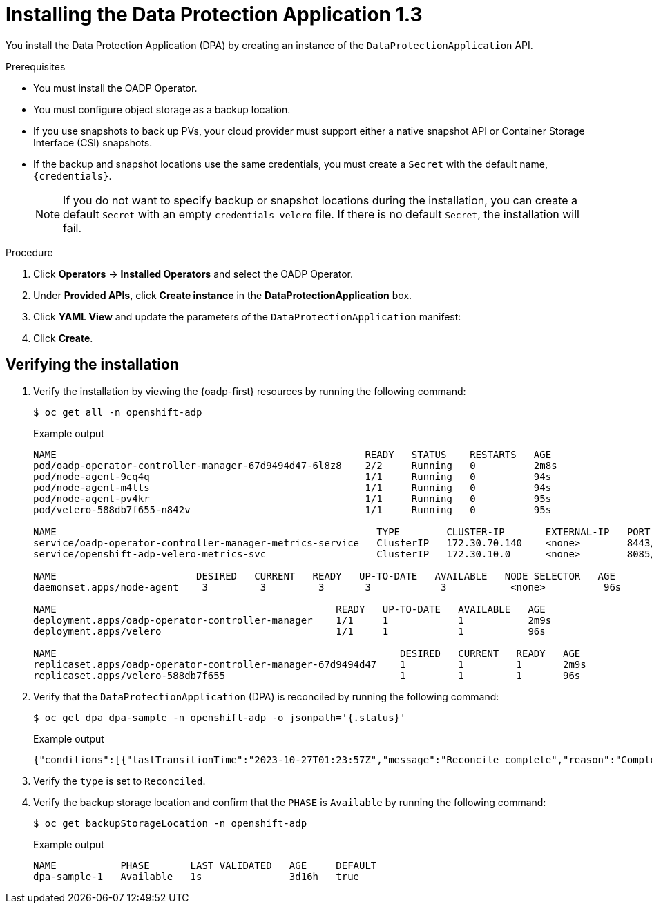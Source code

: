 // Module included in the following assemblies:
//
// * backup_and_restore/application_backup_and_restore/installing/installing-oadp-aws.adoc
// * backup_and_restore/application_backup_and_restore/installing/installing-oadp-azure.adoc
// * backup_and_restore/application_backup_and_restore/installing/installing-oadp-gcp.adoc
// * backup_and_restore/application_backup_and_restore/installing/installing-oadp-mcg.adoc
// * backup_and_restore/application_backup_and_restore/installing/installing-oadp-ocs.adoc

:_mod-docs-content-type: PROCEDURE
[id="oadp-installing-dpa-1-3_{context}"]
= Installing the Data Protection Application 1.3

You install the Data Protection Application (DPA) by creating an instance of the `DataProtectionApplication` API.

.Prerequisites

* You must install the OADP Operator.
* You must configure object storage as a backup location.
* If you use snapshots to back up PVs, your cloud provider must support either a native snapshot API or Container Storage Interface (CSI) snapshots.
* If the backup and snapshot locations use the same credentials, you must create a `Secret` with the default name, `{credentials}`.
ifdef::installing-oadp-azure,installing-oadp-gcp,installing-oadp-mcg,installing-oadp-ocs,virt-installing-configuring-oadp[]
* If the backup and snapshot locations use different credentials, you must create two `Secrets`:

** `Secret` with a custom name for the backup location. You add this `Secret` to the `DataProtectionApplication` CR.
** `Secret` with another custom name for the snapshot location. You add this `Secret` to the `DataProtectionApplication` CR.
endif::[]
ifdef::installing-oadp-aws[]
* If the backup and snapshot locations use different credentials, you must create a `Secret` with the default name, `{credentials}`, which contains separate profiles for the backup and snapshot location credentials.
endif::[]
+
[NOTE]
====
If you do not want to specify backup or snapshot locations during the installation, you can create a default `Secret` with an empty `credentials-velero` file. If there is no default `Secret`, the installation will fail.
====

.Procedure

. Click *Operators* -> *Installed Operators* and select the OADP Operator.
. Under *Provided APIs*, click *Create instance* in the *DataProtectionApplication* box.

. Click *YAML View* and update the parameters of the `DataProtectionApplication` manifest:
ifdef::installing-oadp-aws[]
+
[source,yaml,subs="attributes+"]
----
apiVersion: oadp.openshift.io/v1alpha1
kind: DataProtectionApplication
metadata:
  name: <dpa_sample>
  namespace: openshift-adp <1>
spec:
  configuration:
    velero:
      defaultPlugins:
        - openshift <2>
        - aws
      resourceTimeout: 10m <3>
    nodeAgent: <4>
      enable: true <5>
      uploaderType: kopia <6>
      podConfig:
        nodeSelector: <node_selector> <7>
  backupLocations:
    - name: default
      velero:
        provider: {provider}
        default: true
        objectStorage:
          bucket: <bucket_name> <8>
          prefix: <prefix> <9>
        config:
          region: <region>
          profile: "default"
        credential:
          key: cloud
          name: {credentials} <10>
  snapshotLocations: <11>
    - name: default
      velero:
        provider: {provider}
        config:
          region: <region> <12>
          profile: "default"
----
<1> The default namespace for OADP is `openshift-adp`. The namespace is a variable and is configurable.
<2> The `openshift` plugin is mandatory.
<3> Specify how many minutes to wait for several Velero resources before timeout occurs, such as Velero CRD availability, volumeSnapshot deletion, and backup repository availability. The default is 10m.
<4> The administrative agent that routes the administrative requests to servers.
<5> Set this value to `true` if you want to enable `nodeAgent` and perform File System Backup.
<6> Enter `kopia` or `restic` as your uploader. You cannot change the selection after the installation. For the Built-in DataMover you must use Kopia. The `nodeAgent` deploys a daemon set, which means that the `nodeAgent` pods run on each working node. You can configure File System Backup by adding `spec.defaultVolumesToFsBackup: true` to the `Backup` CR.
<7> Specify the nodes on which Kopia or Restic are available. By default, Kopia or Restic run on all nodes.
<8> Specify a bucket as the backup storage location. If the bucket is not a dedicated bucket for Velero backups, you must specify a prefix.
<9> Specify a prefix for Velero backups, for example, `velero`, if the bucket is used for multiple purposes.
<10> Specify the name of the `Secret` object that you created. If you do not specify this value, the default name, `{credentials}`, is used. If you specify a custom name, the custom name is used for the backup location.
<11> Specify a snapshot location, unless you use CSI snapshots or a File System Backup (FSB) to back up PVs.
<12> The snapshot location must be in the same region as the PVs.
endif::[]
ifdef::installing-oadp-azure[]
+
[source,yaml,subs="attributes+"]
----
apiVersion: oadp.openshift.io/v1alpha1
kind: DataProtectionApplication
metadata:
  name: <dpa_sample>
  namespace: openshift-adp <1>
spec:
  configuration:
    velero:
      defaultPlugins:
        - azure
        - openshift <2>
      resourceTimeout: 10m <3>
    nodeAgent: <4>
      enable: true <5>
      uploaderType: kopia <6>
      podConfig:
        nodeSelector: <node_selector> <7>
  backupLocations:
    - velero:
        config:
          resourceGroup: <azure_resource_group> <8>
          storageAccount: <azure_storage_account_id> <9>
          subscriptionId: <azure_subscription_id> <10>
          storageAccountKeyEnvVar: AZURE_STORAGE_ACCOUNT_ACCESS_KEY
        credential:
          key: cloud
          name: {credentials}  <11>
        provider: {provider}
        default: true
        objectStorage:
          bucket: <bucket_name> <12>
          prefix: <prefix> <13>
  snapshotLocations: <14>
    - velero:
        config:
          resourceGroup: <azure_resource_group>
          subscriptionId: <azure_subscription_id>
          incremental: "true"
        name: default
        provider: {provider}
----
<1> The default namespace for OADP is `openshift-adp`. The namespace is a variable and is configurable.
<2> The `openshift` plugin is mandatory.
<3> Specify how many minutes to wait for several Velero resources before timeout occurs, such as Velero CRD availability, volumeSnapshot deletion, and backup repository availability. The default is 10m.
<4> The administrative agent that routes the administrative requests to servers.
<5> Set this value to `true` if you want to enable `nodeAgent` and perform File System Backup.
<6> Enter `kopia` or `restic` as your uploader. You cannot change the selection after the installation. For the Built-in DataMover you must use Kopia. The `nodeAgent` deploys a daemon set, which means that the `nodeAgent` pods run on each working node. You can configure File System Backup by adding `spec.defaultVolumesToFsBackup: true` to the `Backup` CR.
<7> Specify the nodes on which Kopia or Restic are available. By default, Kopia or Restic run on all nodes.
<8> Specify the Azure resource group.
<9> Specify the Azure storage account ID.
<10> Specify the Azure subscription ID.
<11> If you do not specify this value, the default name, `{credentials}`, is used. If you specify a custom name, the custom name is used for the backup location.
<12> Specify a bucket as the backup storage location. If the bucket is not a dedicated bucket for Velero backups, you must specify a prefix.
<13> Specify a prefix for Velero backups, for example, `velero`, if the bucket is used for multiple purposes.
<14> You do not need to specify a snapshot location if you use CSI snapshots or Restic to back up PVs.
endif::[]
ifdef::installing-oadp-gcp[]
+
[source,yaml,subs="attributes+"]
----
apiVersion: oadp.openshift.io/v1alpha1
kind: DataProtectionApplication
metadata:
  name: <dpa_sample>
  namespace: <OPERATOR_INSTALL_NS> <1>
spec:
  configuration:
    velero:
      defaultPlugins:
        - gcp
        - openshift <2>
      resourceTimeout: 10m <3>
    nodeAgent: <4>
      enable: true <5>
      uploaderType: kopia <6>
      podConfig:
        nodeSelector: <node_selector> <7>
  backupLocations:
    - velero:
        provider: {provider}
        default: true
        credential:
          key: cloud <8>
          name: {credentials} <9>
        objectStorage:
          bucket: <bucket_name> <10>
          prefix: <prefix> <11>
  snapshotLocations: <12>
    - velero:
        provider: {provider}
        default: true
        config:
          project: <project>
          snapshotLocation: us-west1 <13>
  backupImages: true <14>
----
<1> The default namespace for OADP is `openshift-adp`. The namespace is a variable and is configurable.
<2> The `openshift` plugin is mandatory.
<3> Specify how many minutes to wait for several Velero resources before timeout occurs, such as Velero CRD availability, volumeSnapshot deletion, and backup repository availability. The default is 10m.
<4> The administrative agent that routes the administrative requests to servers.
<5> Set this value to `true` if you want to enable `nodeAgent` and perform File System Backup.
<6> Enter `kopia` or `restic` as your uploader. You cannot change the selection after the installation. For the Built-in DataMover you must use Kopia. The `nodeAgent` deploys a daemon set, which means that the `nodeAgent` pods run on each working node. You can configure File System Backup by adding `spec.defaultVolumesToFsBackup: true` to the `Backup` CR.
<7> Specify the nodes on which Kopia or Restic are available. By default, Kopia or Restic run on all nodes.
<8> Secret key that contains credentials. For Google workload identity federation cloud authentication use `service_account.json`.
<9> Secret name that contains credentials. If you do not specify this value, the default name, `{credentials}`, is used.
<10> Specify a bucket as the backup storage location. If the bucket is not a dedicated bucket for Velero backups, you must specify a prefix.
<11> Specify a prefix for Velero backups, for example, `velero`, if the bucket is used for multiple purposes.
<12> Specify a snapshot location, unless you use CSI snapshots or Restic to back up PVs.
<13> The snapshot location must be in the same region as the PVs.
<14> Google workload identity federation supports internal image backup. Set this field to `false` if you do not want to use image backup.
endif::[]
ifdef::installing-oadp-mcg[]
+
[source,yaml,subs="attributes+"]
----
apiVersion: oadp.openshift.io/v1alpha1
kind: DataProtectionApplication
metadata:
  name: <dpa_sample>
  namespace: openshift-adp <1>
spec:
  configuration:
    velero:
      defaultPlugins:
        - aws
        - openshift <2>
      resourceTimeout: 10m <3>
    nodeAgent: <4>
      enable: true <5>
      uploaderType: kopia <6>
      podConfig:
        nodeSelector: <node_selector> <7>
  backupLocations:
    - velero:
        config:
          profile: "default"
          region: minio
          s3Url: <url> <8>
          insecureSkipTLSVerify: "true"
          s3ForcePathStyle: "true"
        provider: {provider}
        default: true
        credential:
          key: cloud
          name: {credentials} <9>
        objectStorage:
          bucket: <bucket_name> <10>
          prefix: <prefix> <11>
----
<1> The default namespace for OADP is `openshift-adp`. The namespace is a variable and is configurable.
<2> The `openshift` plugin is mandatory.
<3> Specify how many minutes to wait for several Velero resources before timeout occurs, such as Velero CRD availability, volumeSnapshot deletion, and backup repository availability. The default is 10m.
<4> The administrative agent that routes the administrative requests to servers.
<5> Set this value to `true` if you want to enable `nodeAgent` and perform File System Backup.
<6> Enter `kopia` or `restic` as your uploader. You cannot change the selection after the installation. For the Built-in DataMover you must use Kopia. The `nodeAgent` deploys a daemon set, which means that the `nodeAgent` pods run on each working node. You can configure File System Backup by adding `spec.defaultVolumesToFsBackup: true` to the `Backup` CR.
<7> Specify the nodes on which Kopia or Restic are available. By default, Kopia or Restic run on all nodes.
<8> Specify the URL of the S3 endpoint.
<9> If you do not specify this value, the default name, `{credentials}`, is used. If you specify a custom name, the custom name is used for the backup location.
<10> Specify a bucket as the backup storage location. If the bucket is not a dedicated bucket for Velero backups, you must specify a prefix.
<11> Specify a prefix for Velero backups, for example, `velero`, if the bucket is used for multiple purposes.
endif::[]
ifdef::installing-oadp-ocs[]
+
[source,yaml,subs="attributes+"]
----
apiVersion: oadp.openshift.io/v1alpha1
kind: DataProtectionApplication
metadata:
  name: <dpa_sample>
  namespace: openshift-adp <1>
spec:
  configuration:
    velero:
      defaultPlugins:
        - kubevirt <2>
        - gcp <3>
        - csi <4>
        - openshift <5>
      resourceTimeout: 10m <6>
    nodeAgent: <7>
      enable: true <8>
      uploaderType: kopia <9>
      podConfig:
        nodeSelector: <node_selector> <10>
  backupLocations:
    - velero:
        provider: {provider} <11>
        default: true
        credential:
          key: cloud
          name: <default_secret> <12>
        objectStorage:
          bucket: <bucket_name> <13>
          prefix: <prefix> <14>
----
<1> The default namespace for OADP is `openshift-adp`. The namespace is a variable and is configurable.
<2> Optional: The `kubevirt` plugin is used with {VirtProductName}.
<32> Specify the default plugin for the backup provider, for example, `gcp`, if appropriate.
<4> Specify the `csi` default plugin if you use CSI snapshots to back up PVs. The `csi` plugin uses the link:https://{velero-domain}/docs/main/csi/[Velero CSI beta snapshot APIs]. You do not need to configure a snapshot location.
<5> The `openshift` plugin is mandatory.
<6> Specify how many minutes to wait for several Velero resources before timeout occurs, such as Velero CRD availability, volumeSnapshot deletion, and backup repository availability. The default is 10m.
<7> The administrative agent that routes the administrative requests to servers.
<8> Set this value to `true` if you want to enable `nodeAgent` and perform File System Backup.
<9> Enter `kopia` or `restic` as your uploader. You cannot change the selection after the installation. For the Built-in DataMover you must use Kopia. The `nodeAgent` deploys a daemon set, which means that the `nodeAgent` pods run on each working node. You can configure File System Backup by adding `spec.defaultVolumesToFsBackup: true` to the `Backup` CR.
<10> Specify the nodes on which Kopia or Restic are available. By default, Kopia or Restic run on all nodes.
<11> Specify the backup provider.
<12> Specify the correct default name for the `Secret`, for example, `cloud-credentials-gcp`, if you use a default plugin for the backup provider. If specifying a custom name, then the custom name is used for the backup location. If you do not specify a `Secret` name, the default name is used.
<13> Specify a bucket as the backup storage location. If the bucket is not a dedicated bucket for Velero backups, you must specify a prefix.
<14> Specify a prefix for Velero backups, for example, `velero`, if the bucket is used for multiple purposes.
endif::[]
ifdef::virt-installing-configuring-oadp[]
+
[source,yaml,subs="attributes+"]
----
apiVersion: oadp.openshift.io/v1alpha1
kind: DataProtectionApplication
metadata:
  name: <dpa_sample>
  namespace: openshift-adp <1>
spec:
  configuration:
    velero:
      defaultPlugins:
        - kubevirt <2>
        - gcp <3>
        - csi <4>
        - openshift <5>
      resourceTimeout: 10m <6>
    nodeAgent: <7>
      enable: true <8>
      uploaderType: kopia <9>
      podConfig:
        nodeSelector: <node_selector> <10>
  backupLocations:
    - velero:
        provider: {provider} <11>
        default: true
        credential:
          key: cloud
          name: <default_secret> <12>
        objectStorage:
          bucket: <bucket_name> <13>
          prefix: <prefix> <14>
----
<1> The default namespace for OADP is `openshift-adp`. The namespace is a variable and is configurable.
<2> The `kubevirt` plugin is mandatory for {VirtProductName}.
<3> Specify the plugin for the backup provider, for example, `gcp`, if it exists.
<4> The `csi` plugin is mandatory for backing up PVs with CSI snapshots. The `csi` plugin uses the link:https://{velero-domain}/docs/main/csi/[Velero CSI beta snapshot APIs]. You do not need to configure a snapshot location.
<5> The `openshift` plugin is mandatory.
<6> Specify how many minutes to wait for several Velero resources before timeout occurs, such as Velero CRD availability, volumeSnapshot deletion, and backup repository availability. The default is 10m.
<7> The administrative agent that routes the administrative requests to servers.
<8> Set this value to `true` if you want to enable `nodeAgent` and perform File System Backup.
<9> Enter `kopia` or `restic` as your uploader. You cannot change the selection after the installation. For the Built-in DataMover you must use Kopia. The `nodeAgent` deploys a daemon set, which means that the `nodeAgent` pods run on each working node. You can configure File System Backup by adding `spec.defaultVolumesToFsBackup: true` to the `Backup` CR.
<10> Specify the nodes on which Kopia or Restic are available. By default, Kopia or Restic run on all nodes.
<11> Specify the backup provider.
<12> Specify the correct default name for the `Secret`, for example, `cloud-credentials-gcp`, if you use a default plugin for the backup provider. If specifying a custom name, then the custom name is used for the backup location. If you do not specify a `Secret` name, the default name is used.
<13> Specify a bucket as the backup storage location. If the bucket is not a dedicated bucket for Velero backups, you must specify a prefix.
<14> Specify a prefix for Velero backups, for example, `velero`, if the bucket is used for multiple purposes.
endif::[]

. Click *Create*.

[id="verifying-oadp-installation-1-3_{context}"]
== Verifying the installation

. Verify the installation by viewing the {oadp-first} resources by running the following command:
+
[source,terminal]
----
$ oc get all -n openshift-adp
----
+
.Example output
+
----
NAME                                                     READY   STATUS    RESTARTS   AGE
pod/oadp-operator-controller-manager-67d9494d47-6l8z8    2/2     Running   0          2m8s
pod/node-agent-9cq4q                                     1/1     Running   0          94s
pod/node-agent-m4lts                                     1/1     Running   0          94s
pod/node-agent-pv4kr                                     1/1     Running   0          95s
pod/velero-588db7f655-n842v                              1/1     Running   0          95s

NAME                                                       TYPE        CLUSTER-IP       EXTERNAL-IP   PORT(S)    AGE
service/oadp-operator-controller-manager-metrics-service   ClusterIP   172.30.70.140    <none>        8443/TCP   2m8s
service/openshift-adp-velero-metrics-svc                   ClusterIP   172.30.10.0      <none>        8085/TCP   8h

NAME                        DESIRED   CURRENT   READY   UP-TO-DATE   AVAILABLE   NODE SELECTOR   AGE
daemonset.apps/node-agent    3         3         3       3            3           <none>          96s

NAME                                                READY   UP-TO-DATE   AVAILABLE   AGE
deployment.apps/oadp-operator-controller-manager    1/1     1            1           2m9s
deployment.apps/velero                              1/1     1            1           96s

NAME                                                           DESIRED   CURRENT   READY   AGE
replicaset.apps/oadp-operator-controller-manager-67d9494d47    1         1         1       2m9s
replicaset.apps/velero-588db7f655                              1         1         1       96s
----

. Verify that the `DataProtectionApplication` (DPA) is reconciled by running the following command:
+
[source,terminal]
----
$ oc get dpa dpa-sample -n openshift-adp -o jsonpath='{.status}'
----
.Example output
[source,yaml]
+
----
{"conditions":[{"lastTransitionTime":"2023-10-27T01:23:57Z","message":"Reconcile complete","reason":"Complete","status":"True","type":"Reconciled"}]}
----

. Verify the `type` is set to `Reconciled`.

. Verify the backup storage location and confirm that the `PHASE` is `Available` by running the following command:
+
[source,terminal]
----
$ oc get backupStorageLocation -n openshift-adp
----
.Example output
[source,yaml]
+
----
NAME           PHASE       LAST VALIDATED   AGE     DEFAULT
dpa-sample-1   Available   1s               3d16h   true
----
